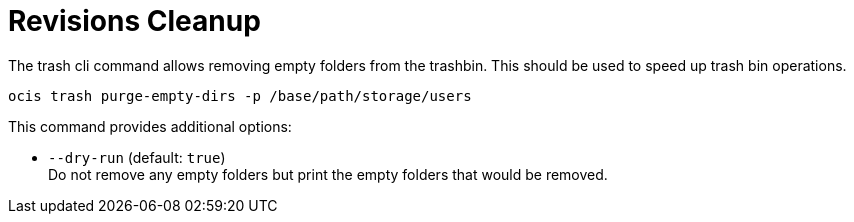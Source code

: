 = Revisions Cleanup

The trash cli command allows removing empty folders from the trashbin. This should be used to speed up trash bin operations.

[source,bash]
----
ocis trash purge-empty-dirs -p /base/path/storage/users
----

This command provides additional options:

* `--dry-run` (default: `true`) +
Do not remove any empty folders but print the empty folders that would be removed.
